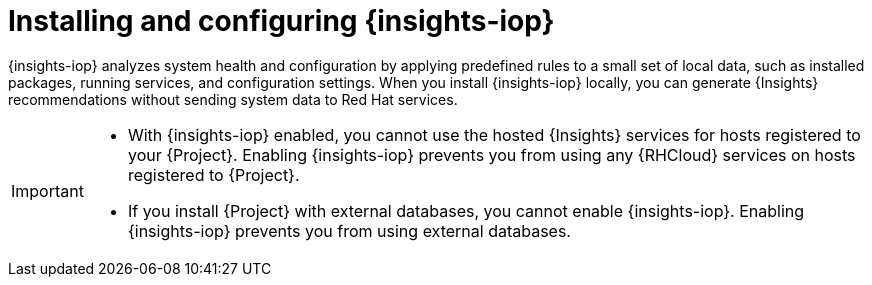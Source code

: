 :_mod-docs-content-type: CONCEPT

[id="installing-and-configuring-{insights-iop-id}"]
= Installing and configuring {insights-iop}

{insights-iop} analyzes system health and configuration by applying predefined rules to a small set of local data, such as installed packages, running services, and configuration settings.
When you install {insights-iop} locally, you can generate {Insights} recommendations without sending system data to Red{nbsp}Hat services.

[IMPORTANT]
====
* With {insights-iop} enabled, you cannot use the hosted {Insights} services for hosts registered to your {Project}.
Enabling {insights-iop} prevents you from using any {RHCloud} services on hosts registered to {Project}.
* If you install {Project} with external databases, you cannot enable {insights-iop}.
Enabling {insights-iop} prevents you from using external databases.
====
